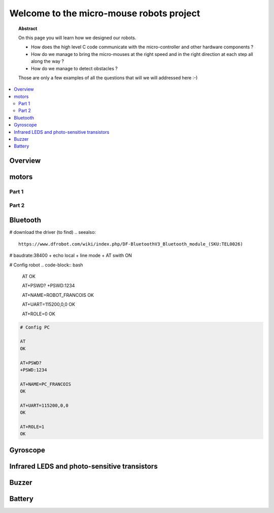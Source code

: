 Welcome to the micro-mouse robots project
=========================================

.. topic:: Abstract

   On this page you will learn how we designed our robots.

   * How does the high level C code communicate with the micro-controller
     and other hardware components ?
   * How do we manage to bring the micro-mouses at the right speed and in the right direction
     at each step all along the way ?
   * How do we manage to detect obstacles ?

   Those are only a few examples of all the questions that will we will addressed here :-)

.. contents::
   :local:

Overview
--------

motors
------

Part 1
^^^^^^

Part 2
^^^^^^

Bluetooth
---------
# download the driver (to find)
.. seealso::
   
   https://www.dfrobot.com/wiki/index.php/DF-BluetoothV3_Bluetooth_module_(SKU:TEL0026)

# baudrate:38400 + echo local + line mode + AT swith ON 

# Config robot
.. code-block:: bash

   AT
   OK
   
   AT+PSWD?
   +PSWD:1234
 
   AT+NAME=ROBOT_FRANCOIS
   OK
   
   AT+UART=115200,0,0
   OK

   AT+ROLE=0
   OK


.. code-block:: bash

   # Config PC

   AT
   OK
   
   AT+PSWD?
   +PSWD:1234
 
   AT+NAME=PC_FRANCOIS
   OK
   
   AT+UART=115200,0,0
   OK

   AT+ROLE=1
   OK

Gyroscope
---------

Infrared LEDS and photo-sensitive transistors
---------------------------------------------

Buzzer
------

Battery
-------

